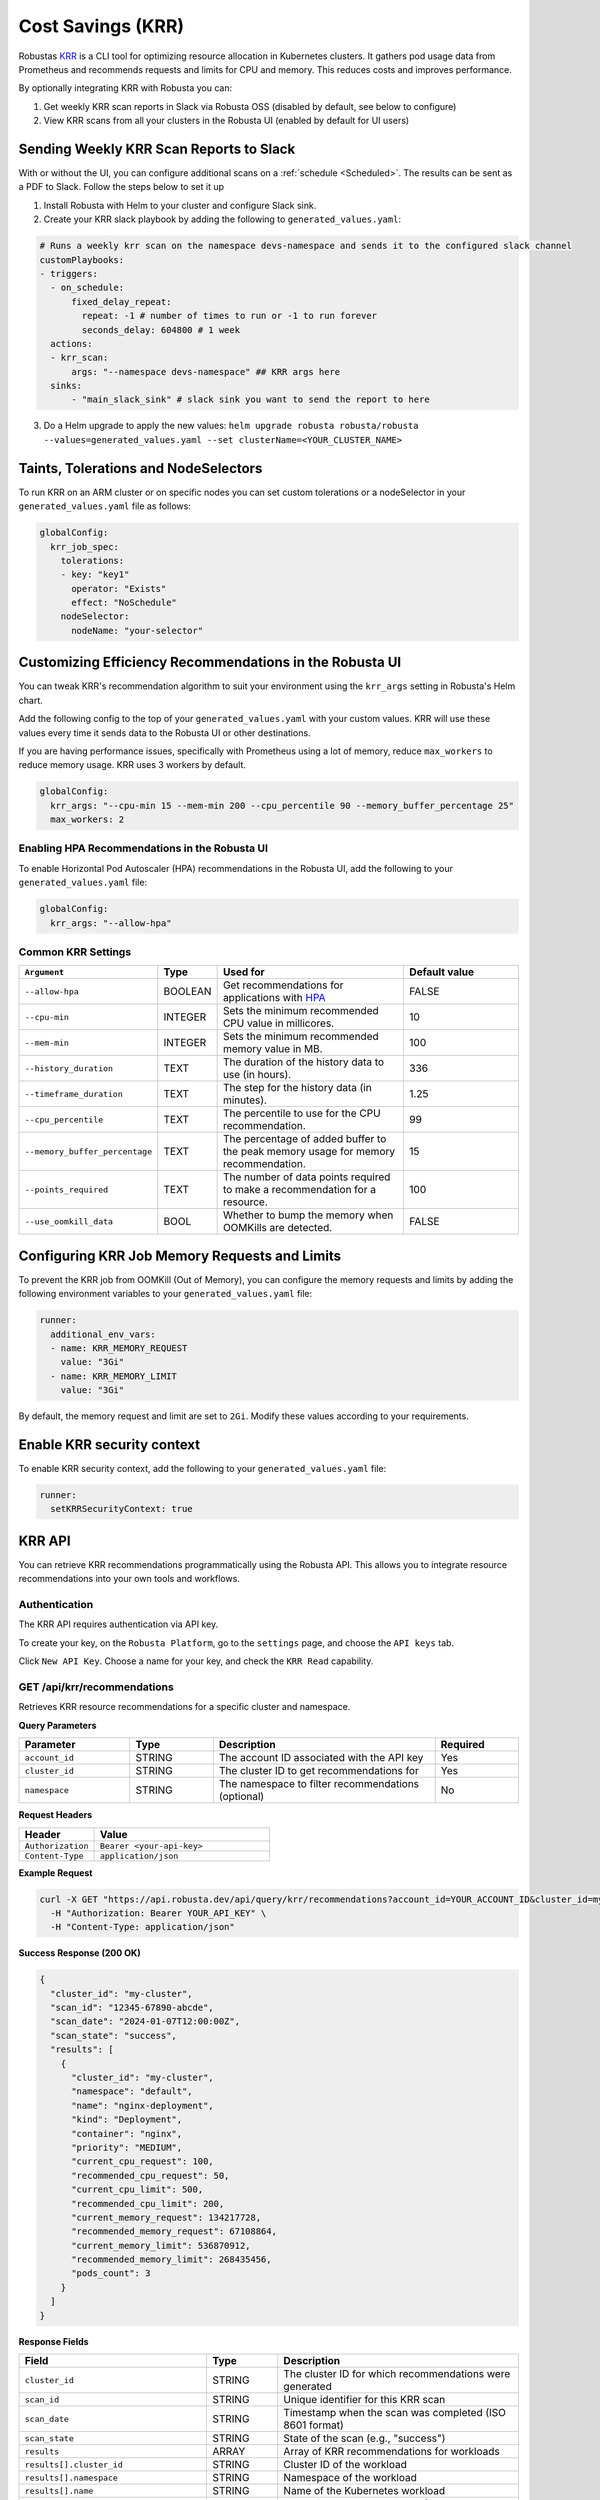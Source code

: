 Cost Savings (KRR)
************************************************************

Robustas `KRR <https://github.com/robusta-dev/krr>`_ is a CLI tool for optimizing resource allocation in Kubernetes clusters.
It gathers pod usage data from Prometheus and recommends requests and limits for CPU and memory. This reduces costs and improves performance.

By optionally integrating KRR with Robusta you can:

1. Get weekly KRR scan reports in Slack via Robusta OSS (disabled by default, see below to configure)
2. View KRR scans from all your clusters in the Robusta UI (enabled by default for UI users)


Sending Weekly KRR Scan Reports to Slack
===========================================
With or without the UI, you can configure additional scans on a :ref:`schedule <Scheduled>`. The results can be sent as a PDF to Slack. Follow the steps below to set it up

1. Install Robusta with Helm to your cluster and configure Slack sink.
2. Create your KRR slack playbook by adding the following to ``generated_values.yaml``:

.. code-block:: yaml

    # Runs a weekly krr scan on the namespace devs-namespace and sends it to the configured slack channel
    customPlaybooks:
    - triggers:
      - on_schedule:
          fixed_delay_repeat:
            repeat: -1 # number of times to run or -1 to run forever
            seconds_delay: 604800 # 1 week
      actions:
      - krr_scan:
          args: "--namespace devs-namespace" ## KRR args here
      sinks:
          - "main_slack_sink" # slack sink you want to send the report to here

3. Do a Helm upgrade to apply the new values: ``helm upgrade robusta robusta/robusta --values=generated_values.yaml --set clusterName=<YOUR_CLUSTER_NAME>``

.. grid:: 1 1 1 1

    .. grid-item::

        .. md-tab-set::

            .. md-tab-item:: Slack

                .. image:: /images/krr_slack_example.png
                    :width: 1000px

            .. md-tab-item:: Robusta UI

                .. image:: /images/krr_example.png
                    :width: 1000px

Taints, Tolerations and NodeSelectors
============================================

To run KRR on an ARM cluster or on specific nodes you can set custom tolerations or a nodeSelector in your ``generated_values.yaml`` file as follows:

.. code-block:: yaml
    :name: cb-krr-set-custom-taints

    globalConfig:
      krr_job_spec:
        tolerations:
        - key: "key1"
          operator: "Exists"
          effect: "NoSchedule"
        nodeSelector:
          nodeName: "your-selector"

Customizing Efficiency Recommendations in the Robusta UI
====================================================================================
You can tweak KRR's recommendation algorithm to suit your environment using the ``krr_args`` setting in Robusta's Helm chart.

Add the following config to the top of your ``generated_values.yaml`` with your custom values. KRR will use these values every time it sends data to the Robusta UI or other destinations.

If you are having performance issues, specifically with Prometheus using a lot of memory, reduce ``max_workers`` to reduce memory usage. KRR uses 3 workers by default.

.. code-block:: yaml

    globalConfig:
      krr_args: "--cpu-min 15 --mem-min 200 --cpu_percentile 90 --memory_buffer_percentage 25"
      max_workers: 2

Enabling HPA Recommendations in the Robusta UI
------------------------------------------------------------
To enable Horizontal Pod Autoscaler (HPA) recommendations in the Robusta UI, add the following to your ``generated_values.yaml`` file:

.. code-block:: yaml

    globalConfig:
      krr_args: "--allow-hpa"

Common KRR Settings
---------------------

.. list-table::
   :widths: 25 10 40 25
   :header-rows: 1

   * - ``Argument``
     - Type
     - Used for
     - Default value
   * - ``--allow-hpa``
     - BOOLEAN
     - Get recommendations for applications with `HPA <https://kubernetes.io/docs/tasks/run-application/horizontal-pod-autoscale/>`_
     - FALSE
   * - ``--cpu-min``
     - INTEGER
     - Sets the minimum recommended CPU value in millicores.
     - 10
   * - ``--mem-min``
     - INTEGER
     - Sets the minimum recommended memory value in MB.
     - 100
   * - ``--history_duration``
     - TEXT
     - The duration of the history data to use (in hours).
     - 336
   * - ``--timeframe_duration``
     - TEXT
     - The step for the history data (in minutes).
     - 1.25
   * - ``--cpu_percentile``
     - TEXT
     - The percentile to use for the CPU recommendation.
     - 99
   * - ``--memory_buffer_percentage``
     - TEXT
     - The percentage of added buffer to the peak memory usage for memory recommendation.
     - 15
   * - ``--points_required``
     - TEXT
     - The number of data points required to make a recommendation for a resource.
     - 100
   * - ``--use_oomkill_data``
     - BOOL
     - Whether to bump the memory when OOMKills are detected.
     - FALSE

Configuring KRR Job Memory Requests and Limits
======================================================

To prevent the KRR job from OOMKill (Out of Memory), you can configure the memory requests and limits by adding the following environment variables to your ``generated_values.yaml`` file:

.. code-block:: yaml

    runner:
      additional_env_vars:
      - name: KRR_MEMORY_REQUEST
        value: "3Gi"
      - name: KRR_MEMORY_LIMIT
        value: "3Gi"

By default, the memory request and limit are set to ``2Gi``. Modify these values according to your requirements.

Enable KRR security context
======================================

To enable KRR security context, add the following to your ``generated_values.yaml`` file:

.. code-block:: yaml

    runner:
      setKRRSecurityContext: true



KRR API
======================================

You can retrieve KRR recommendations programmatically using the Robusta API. This allows you to integrate resource recommendations into your own tools and workflows.


Authentication
---------------------

The KRR API requires authentication via API key.

To create your key, on the ``Robusta Platform``, go to the ``settings`` page, and choose the ``API keys`` tab.

Click ``New API Key``. Choose a name for your key, and check the ``KRR Read`` capability.

.. image:: /images/krr-api-key.png
    :width: 500px

GET /api/krr/recommendations
----------------------------------------------------

Retrieves KRR resource recommendations for a specific cluster and namespace.

**Query Parameters**

.. list-table::
   :widths: 20 15 40 15
   :header-rows: 1

   * - Parameter
     - Type
     - Description
     - Required
   * - ``account_id``
     - STRING
     - The account ID associated with the API key
     - Yes
   * - ``cluster_id``
     - STRING
     - The cluster ID to get recommendations for
     - Yes
   * - ``namespace``
     - STRING
     - The namespace to filter recommendations (optional)
     - No

**Request Headers**

.. list-table::
   :widths: 30 70
   :header-rows: 1

   * - Header
     - Value
   * - ``Authorization``
     - ``Bearer <your-api-key>``
   * - ``Content-Type``
     - ``application/json``

**Example Request**

.. code-block:: bash

    curl -X GET "https://api.robusta.dev/api/query/krr/recommendations?account_id=YOUR_ACCOUNT_ID&cluster_id=my-cluster&namespace=default" \
      -H "Authorization: Bearer YOUR_API_KEY" \
      -H "Content-Type: application/json"

**Success Response (200 OK)**

.. code-block:: json

    {
      "cluster_id": "my-cluster",
      "scan_id": "12345-67890-abcde",
      "scan_date": "2024-01-07T12:00:00Z",
      "scan_state": "success",
      "results": [
        {
          "cluster_id": "my-cluster",
          "namespace": "default",
          "name": "nginx-deployment",
          "kind": "Deployment",
          "container": "nginx",
          "priority": "MEDIUM",
          "current_cpu_request": 100,
          "recommended_cpu_request": 50,
          "current_cpu_limit": 500,
          "recommended_cpu_limit": 200,
          "current_memory_request": 134217728,
          "recommended_memory_request": 67108864,
          "current_memory_limit": 536870912,
          "recommended_memory_limit": 268435456,
          "pods_count": 3
        }
      ]
    }

**Response Fields**

.. list-table::
   :widths: 30 15 55
   :header-rows: 1

   * - Field
     - Type
     - Description
   * - ``cluster_id``
     - STRING
     - The cluster ID for which recommendations were generated
   * - ``scan_id``
     - STRING
     - Unique identifier for this KRR scan
   * - ``scan_date``
     - STRING
     - Timestamp when the scan was completed (ISO 8601 format)
   * - ``scan_state``
     - STRING
     - State of the scan (e.g., "success")
   * - ``results``
     - ARRAY
     - Array of KRR recommendations for workloads
   * - ``results[].cluster_id``
     - STRING
     - Cluster ID of the workload
   * - ``results[].namespace``
     - STRING
     - Namespace of the workload
   * - ``results[].name``
     - STRING
     - Name of the Kubernetes workload
   * - ``results[].kind``
     - STRING
     - Type of Kubernetes resource (Deployment, StatefulSet, etc.)
   * - ``results[].container``
     - STRING
     - Container name within the workload
   * - ``results[].priority``
     - STRING
     - Priority level of the recommendation
   * - ``results[].current_cpu_request``
     - NUMBER
     - Current CPU request in millicores
   * - ``results[].recommended_cpu_request``
     - NUMBER
     - Recommended CPU request in millicores
   * - ``results[].current_cpu_limit``
     - NUMBER
     - Current CPU limit in millicores
   * - ``results[].recommended_cpu_limit``
     - NUMBER
     - Recommended CPU limit in millicores
   * - ``results[].current_memory_request``
     - NUMBER
     - Current memory request in bytes
   * - ``results[].recommended_memory_request``
     - NUMBER
     - Recommended memory request in bytes
   * - ``results[].current_memory_limit``
     - NUMBER
     - Current memory limit in bytes
   * - ``results[].recommended_memory_limit``
     - NUMBER
     - Recommended memory limit in bytes
   * - ``results[].pods_count``
     - INTEGER
     - Number of pods for this workload

**Error Responses**

**401 Unauthorized**

.. code-block:: json

    {
      "error": "Invalid or missing API key"
    }

**400 Bad Request**

.. code-block:: json

    {
      "msg": "Bad query parameters [error details]",
      "error_code": "BAD_PARAMETER"
    }

**500 Internal Server Error**

.. code-block:: json

    {
      "msg": "Failed to query KRR recommendations",
      "error_code": "UNEXPECTED_ERROR"
    }

Reference
======================================
.. robusta-action:: playbooks.robusta_playbooks.krr.krr_scan on_schedule

    You can trigger a KRR scan at any time, by running the following command:

    .. code-block:: bash

        robusta playbooks trigger krr_scan
